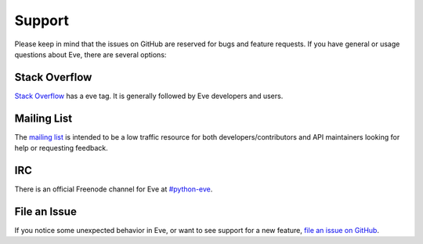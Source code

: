 .. _support:

Support
=======
Please keep in mind that the issues on GitHub are reserved for bugs and
feature requests. If you have general or usage questions about Eve, there
are several options:

Stack Overflow
--------------
`Stack Overflow`_ has a eve tag. It is generally followed by Eve developers
and users. 

Mailing List
------------
The `mailing list`_ is intended to be a low traffic resource for both
developers/contributors and API maintainers looking for help or requesting
feedback. 

IRC
---
There is an official Freenode channel for Eve at `#python-eve
<irc://irc.freenode.net/python-eve>`_.

File an Issue
-------------
If you notice some unexpected behavior in Eve, or want to see support for a new
feature, `file an issue on GitHub
<https://github.com/pyeve/eve/issues>`_.

.. _`mailing list`: https://groups.google.com/forum/#!forum/python-eve
.. _`Stack Overflow`: https://stackoverflow.com/questions/tagged/eve
